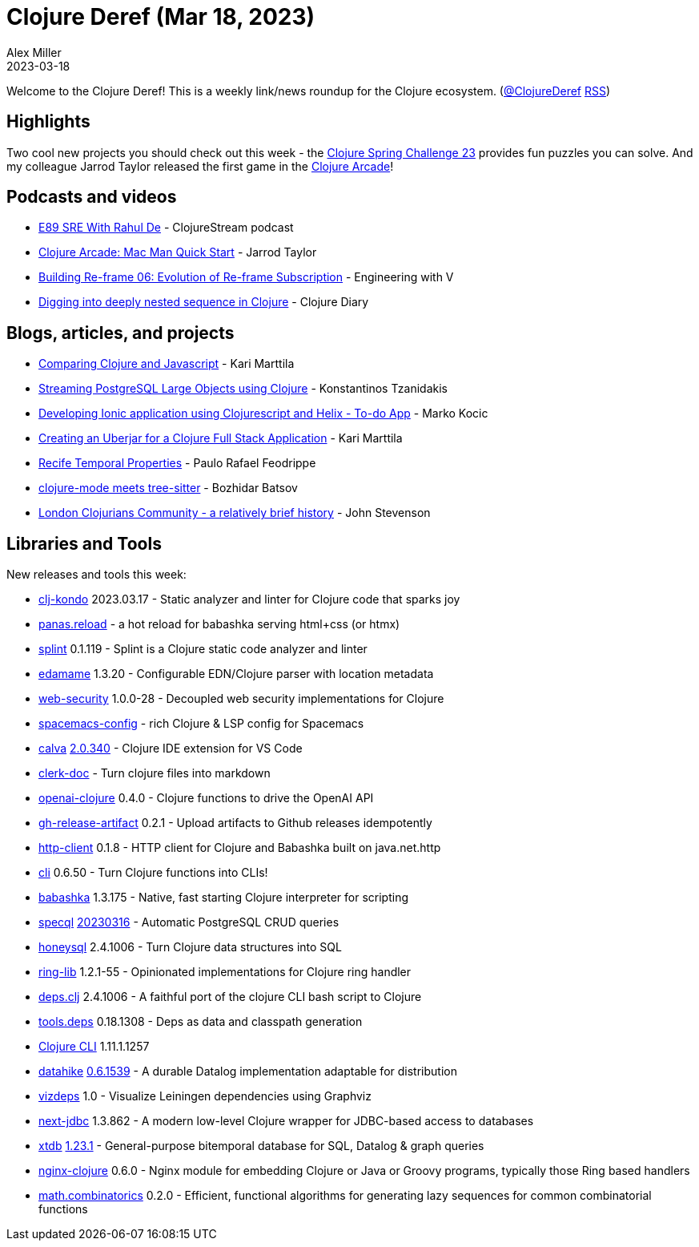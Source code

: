 = Clojure Deref (Mar 18, 2023)
Alex Miller
2023-03-18
:jbake-type: post

ifdef::env-github,env-browser[:outfilesuffix: .adoc]

Welcome to the Clojure Deref! This is a weekly link/news roundup for the Clojure ecosystem. (https://twitter.com/ClojureDeref[@ClojureDeref] https://clojure.org/feed.xml[RSS])

== Highlights

Two cool new projects you should check out this week - the https://twitter.com/v1aaad/status/1634530613926526977[Clojure Spring Challenge 23] provides fun puzzles you can solve. And my colleague Jarrod Taylor released the first game in the https://clojure-arcade.com/[Clojure Arcade]!

== Podcasts and videos

* https://clojure.stream/podcast[E89 SRE With Rahul De] - ClojureStream podcast
* https://www.youtube.com/watch?v=WoSvzl8rWj0[Clojure Arcade: Mac Man Quick Start] - Jarrod Taylor
* https://www.youtube.com/watch?v=6E8WQfj19Y4[Building Re-frame 06: Evolution of Re-frame Subscription] - Engineering with V
* https://www.youtube.com/watch?v=DHT5fxrJc78[Digging into deeply nested sequence in Clojure] - Clojure Diary

== Blogs, articles, and projects

* https://www.karimarttila.fi/clojure/2023/03/10/comparing-clojure-and-javascript.html[Comparing Clojure and Javascript] - Kari Marttila
* https://www.pixelated-noise.com/blog/2023/03/16/pg-large-objects/index.html[Streaming PostgreSQL Large Objects using Clojure] - Konstantinos Tzanidakis
* https://marko.euptera.com/posts/ionic-clojure-helix.html[Developing Ionic application using Clojurescript and Helix - To-do App] - Marko Kocic
* https://www.karimarttila.fi/clojure/2023/03/14/creating-uberjar-for-clojure-fullstack-app.html[Creating an Uberjar for a Clojure Full Stack Application] - Kari Marttila
* https://recife.pfeodrippe.com/notebooks/recife/notebook/temporal.html[Recife Temporal Properties] - Paulo Rafael Feodrippe
* https://metaredux.com/posts/2023/03/12/clojure-mode-meets-tree-sitter.html[clojure-mode meets tree-sitter] - Bozhidar Batsov
* https://practical.li/blog/posts/london-clojurians-community-a-brief-history/[London Clojurians Community - a relatively brief history] - John Stevenson

== Libraries and Tools

New releases and tools this week:

* https://github.com/clj-kondo/clj-kondo[clj-kondo] 2023.03.17 - Static analyzer and linter for Clojure code that sparks joy
* https://github.com/keychera/panas.reload[panas.reload]  - a hot reload for babashka serving html+css (or htmx)
* https://github.com/noahtheduke/splint[splint] 0.1.119 - Splint is a Clojure static code analyzer and linter
* https://github.com/borkdude/edamame[edamame] 1.3.20 - Configurable EDN/Clojure parser with location metadata
* https://github.com/strojure/web-security[web-security] 1.0.0-28 - Decoupled web security implementations for Clojure
* https://github.com/practicalli/spacemacs-config[spacemacs-config]  - rich Clojure & LSP config for Spacemacs
* https://github.com/BetterThanTomorrow/calva[calva] https://github.com/BetterThanTomorrow/calva/releases/tag/v2.0.336[2.0.340] - Clojure IDE extension for VS Code
* https://github.com/robertluo/clerk-doc[clerk-doc]  - Turn clojure files into markdown
* https://github.com/wkok/openai-clojure[openai-clojure] 0.4.0 - Clojure functions to drive the OpenAI API 
* https://github.com/borkdude/gh-release-artifact[gh-release-artifact] 0.2.1 - Upload artifacts to Github releases idempotently
* https://github.com/babashka/http-client[http-client] 0.1.8 - HTTP client for Clojure and Babashka built on java.net.http
* https://github.com/babashka/cli[cli] 0.6.50 - Turn Clojure functions into CLIs!
* https://github.com/babashka/babashka[babashka] 1.3.175 - Native, fast starting Clojure interpreter for scripting
* https://github.com/tatut/specql[specql] https://github.com/tatut/specql#20230316[20230316] - Automatic PostgreSQL CRUD queries
* https://github.com/seancorfield/honeysql[honeysql] 2.4.1006 - Turn Clojure data structures into SQL
* https://github.com/strojure/ring-lib[ring-lib] 1.2.1-55 - Opinionated implementations for Clojure ring handler
* https://github.com/borkdude/deps.clj[deps.clj] 2.4.1006 - A faithful port of the clojure CLI bash script to Clojure
* https://github.com/clojure/tools.deps[tools.deps] 0.18.1308 - Deps as data and classpath generation
* https://clojure.org/releases/tools[Clojure CLI] 1.11.1.1257
* https://github.com/replikativ/datahike[datahike] https://github.com/replikativ/datahike/releases/tag/0.6.1539[0.6.1539] - A durable Datalog implementation adaptable for distribution
* https://github.com/clj-commons/vizdeps[vizdeps] 1.0 - Visualize Leiningen dependencies using Graphviz
* https://github.com/seancorfield/next-jdbc[next-jdbc] 1.3.862 - A modern low-level Clojure wrapper for JDBC-based access to databases
* https://github.com/xtdb/xtdb[xtdb] https://github.com/xtdb/xtdb/releases/tag/1.23.1[1.23.1] - General-purpose bitemporal database for SQL, Datalog & graph queries
* https://github.com/nginx-clojure/nginx-clojure[nginx-clojure] 0.6.0 - Nginx module for embedding Clojure or Java or Groovy programs, typically those Ring based handlers
* https://github.com/clojure/math.combinatorics[math.combinatorics] 0.2.0 - Efficient, functional algorithms for generating lazy sequences for common combinatorial functions